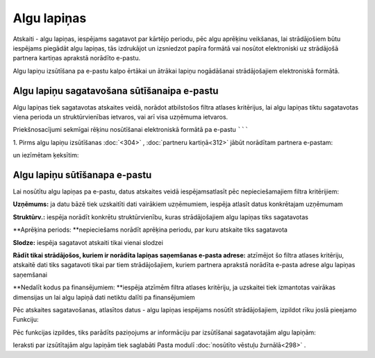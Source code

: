 .. 611 Algu lapiņas**************** 


Atskaiti - algu lapiņas, iespējams sagatavot par kārtējo periodu, pēc
algu aprēķinu veikšanas, lai strādājošiem būtu iespējams piegādāt algu
lapiņas, tās izdrukājot un izsniedzot papīra formātā vai nosūtot
elektroniski uz strādājošā partnera kartiņas aprakstā norādīto
e-pastu.




Algu lapiņu izsūtīšana pa e-pastu kalpo ērtākai un ātrākai lapiņu
nogādāšanai strādājošajiem elektroniskā formātā.


Algu lapiņu sagatavošana sūtīšanaipa e-pastu
````````````````````````````````````````````

Algu lapiņas tiek sagatavotas atskaites veidā, norādot atbilstošos
filtra atlases kritērijus, lai algu lapiņas tiktu sagatavotas viena
perioda un struktūrvienības ietvaros, vai arī visa uzņēmuma ietvaros.



Priekšnosacījumi sekmīgai rēķinu nosūtīšanai elektroniskā formātā pa
e-pastu
```````

1. Pirms algu lapiņu izsūtīšanas :doc:`<304>` , :doc:`partneru
kartiņā<312>` jābūt norādītam partnera e-pastam:




|images_ozols/26527.png|




un iezīmētam ķeksītim:




|images_ozols/26528.png|


Algu lapiņu sūtīšanapa e-pastu
``````````````````````````````

Lai nosūtītu algu lapiņas pa e-pastu, datus atskaites veidā
iespējamsatlasīt pēc nepieciešamajiem filtra kritērijiem:




|images_ozols/26529.png|




**Uzņēmums:** ja datu bāzē tiek uzskaitīti dati vairākiem uzņēmumiem,
iespēja atlasīt datus konkrētajam uzņēmumam

**Struktūrv.:** iespēja norādīt konkrētu struktūrvienību, kuras
strādājošajiem algu lapiņas tiks sagatavotas

**Aprēķina periods: **nepieciešams norādīt aprēķina periodu, par kuru
atskaite tiks sagatavota

**Slodze:** iespēja sagatavot atskaiti tikai vienai slodzei

**Rādīt tikai strādājošos, kuriem ir norādīta lapiņas saņemšanas
e-pasta adrese:** atzīmējot šo filtra atlases kritēriju, atskaitē dati
tiks sagatavoti tikai par tiem strādājošajiem, kuriem partnera
aprakstā norādīta e-pasta adrese algu lapiņas saņemšanai

**Nedalīt kodus pa finansējumiem: **iespēja atzīmēm filtra atlases
kritēriju, ja uzskaitei tiek izmantotas vairākas dimensijas un lai
algu lapiņā dati netiktu dalīti pa finansējumiem




Pēc atskaites sagatavošanas, atlasītos datus - algu lapiņas iespējams
nosūtīt strādājošajiem, izpildot rīku joslā pieejamo Funkciju:




|images_ozols/26530.png|




Pēc funkcijas izpildes, tiks parādīts paziņojums ar informāciju par
izsūtīšanai sagatavotajām algu lapiņām:




|images_ozols/26531.png|





Ieraksti par izsūtītajām algu lapiņām tiek saglabāti Pasta modulī
:doc:`nosūtīto vēstuļu žurnālā<298>` .




.. |images_ozols/26527.png| image:: images_ozols/26527.png
       :scale: 100%

.. |images_ozols/26528.png| image:: images_ozols/26528.png
       :scale: 100%

.. |images_ozols/26529.png| image:: images_ozols/26529.png
       :scale: 100%

.. |images_ozols/26530.png| image:: images_ozols/26530.png
       :scale: 100%

.. |images_ozols/26531.png| image:: images_ozols/26531.png
       :scale: 100%

 